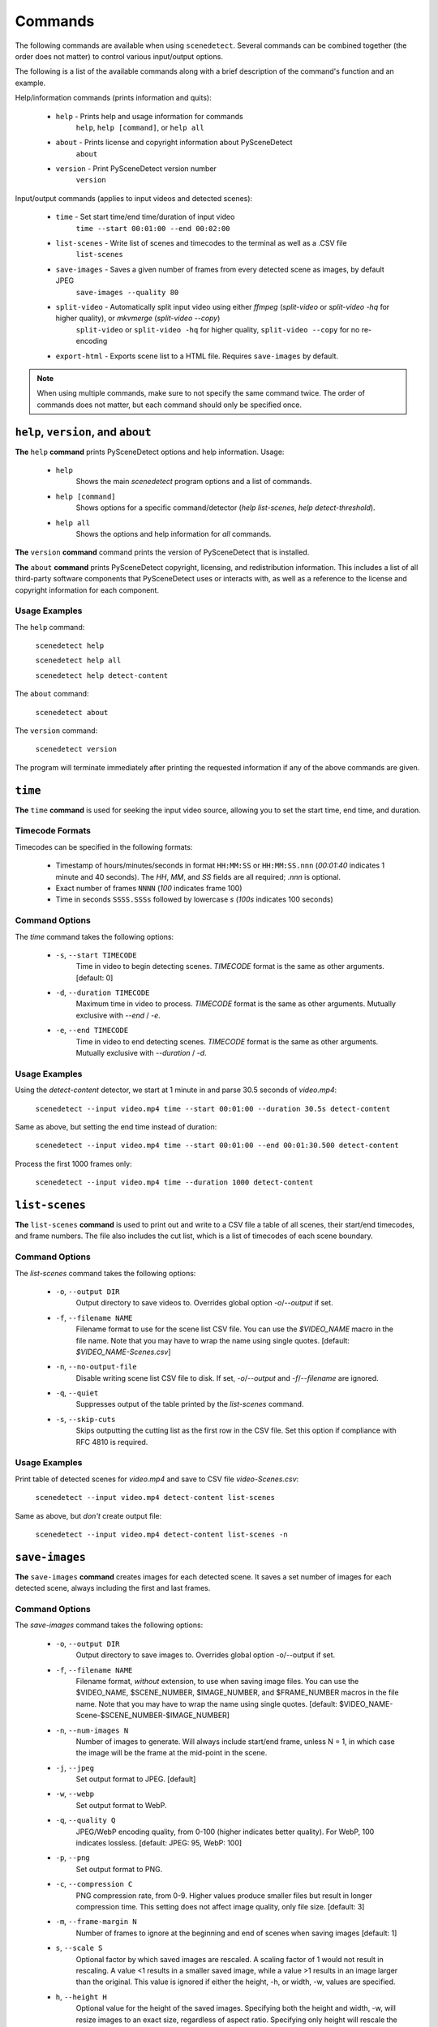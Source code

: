 
.. _cli-commands:

***********************************************************************
Commands
***********************************************************************

The following commands are available when using ``scenedetect``.
Several commands can be combined together (the order does not
matter) to control various input/output options.

The following is a list of the available commands along with a
brief description of the command's function and an example.


Help/information commands (prints information and quits):

 - ``help`` - Prints help and usage information for commands
    ``help``, ``help [command]``, or ``help all``
 - ``about`` - Prints license and copyright information about PySceneDetect
    ``about``
 - ``version`` - Print PySceneDetect version number
    ``version``


Input/output commands (applies to input videos and detected scenes):

 - ``time`` - Set start time/end time/duration of input video
    ``time --start 00:01:00 --end 00:02:00``
 - ``list-scenes`` - Write list of scenes and timecodes to the terminal as well as a .CSV file
    ``list-scenes``
 - ``save-images`` - Saves a given number of frames from every detected scene as images, by default JPEG
    ``save-images --quality 80``
 - ``split-video`` - Automatically split input video using either `ffmpeg` (`split-video` or `split-video -hq` for higher quality), or `mkvmerge` (`split-video --copy`)
    ``split-video`` or ``split-video -hq`` for higher quality, ``split-video --copy`` for no re-encoding
 - ``export-html`` - Exports scene list to a HTML file.  Requires ``save-images`` by default.

.. note:: When using multiple commands, make sure to not
   specify the same command twice. The order of commands does
   not matter, but each command should only be specified once.


=======================================================================
``help``, ``version``, and ``about``
=======================================================================

**The** ``help`` **command** prints PySceneDetect options and help information.  Usage:

 * ``help``
    Shows the main `scenedetect` program options and a list of commands.
 * ``help [command]``
    Shows options for a specific command/detector (`help list-scenes`, `help detect-threshold`).
 * ``help all``
    Shows the options and help information for *all* commands.

**The** ``version`` **command** command prints the version of PySceneDetect that is installed.

**The** ``about`` **command** prints PySceneDetect copyright, licensing, and redistribution
information.  This includes a list of all third-party software components that
PySceneDetect uses or interacts with, as well as a reference to the license and
copyright information for each component.


Usage Examples
-----------------------------------------------------------------------

The ``help`` command:

    ``scenedetect help``

    ``scenedetect help all``

    ``scenedetect help detect-content``

The ``about`` command:

    ``scenedetect about``

The ``version`` command:

    ``scenedetect version``

The program will terminate immediately after printing the requested information
if any of the above commands are given.


=======================================================================
``time``
=======================================================================

**The** ``time`` **command** is used for seeking the input video source, allowing you
to set the start time, end time, and duration.


Timecode Formats
-----------------------------------------------------------------------

Timecodes can be specified in the following formats:

 * Timestamp of hours/minutes/seconds in format ``HH:MM:SS`` or ``HH:MM:SS.nnn``
   (`00:01:40` indicates 1 minute and 40 seconds).  The `HH`, `MM`, and `SS` fields
   are all required; `.nnn` is optional.
 * Exact number of frames ``NNNN`` (`100` indicates frame 100)
 * Time in seconds ``SSSS.SSSs`` followed by lowercase `s` (`100s` indicates 100 seconds)


Command Options
-----------------------------------------------------------------------

The `time` command takes the following options:

 * ``-s``, ``--start TIMECODE``
    Time in video to begin detecting scenes. `TIMECODE` format
    is the same as other arguments.   [default: 0]
 * ``-d``, ``--duration TIMECODE``
    Maximum time in video to process. `TIMECODE` format
    is the same as other arguments. Mutually exclusive
    with `--end` / `-e`.
 * ``-e``, ``--end TIMECODE``
    Time in video to end detecting scenes. `TIMECODE`
    format is the same as other arguments. Mutually
    exclusive with `--duration` / `-d`.


Usage Examples
-----------------------------------------------------------------------

Using the `detect-content` detector, we start at 1 minute in and parse 30.5 seconds of `video.mp4`:

    ``scenedetect --input video.mp4 time --start 00:01:00 --duration 30.5s detect-content``

Same as above, but setting the end time instead of duration:

    ``scenedetect --input video.mp4 time --start 00:01:00 --end 00:01:30.500 detect-content``

Process the first 1000 frames only:

    ``scenedetect --input video.mp4 time --duration 1000 detect-content``


=======================================================================
``list-scenes``
=======================================================================

**The** ``list-scenes`` **command** is used to print out and write to a CSV file
a table of all scenes, their start/end timecodes, and frame numbers. The file also
includes the cut list, which is a list of timecodes of each scene boundary.



Command Options
-----------------------------------------------------------------------

The `list-scenes` command takes the following options:

 * ``-o``, ``--output DIR``
    Output directory to save videos to. Overrides global
    option `-o`/`--output` if set.
 * ``-f``, ``--filename NAME``
    Filename format to use for the scene list CSV file.
    You can use the `$VIDEO_NAME` macro in the file name.
    Note that you may have to wrap the name using single quotes.
    [default: `$VIDEO_NAME-Scenes.csv`]
 * ``-n``, ``--no-output-file``
    Disable writing scene list CSV file to disk.  If set,
    `-o`/`--output` and `-f`/`--filename` are ignored.
 * ``-q``, ``--quiet``
    Suppresses output of the table printed by the `list-scenes`
    command.
 * ``-s``, ``--skip-cuts``
    Skips outputting the cutting list as the first row in
    the CSV file. Set this option if compliance with RFC
    4810 is required.

Usage Examples
-----------------------------------------------------------------------

Print table of detected scenes for `video.mp4` and save to CSV file `video-Scenes.csv`:

    ``scenedetect --input video.mp4 detect-content list-scenes``

Same as above, but *don't* create output file:

    ``scenedetect --input video.mp4 detect-content list-scenes -n``


=======================================================================
``save-images``
=======================================================================

**The** ``save-images`` **command** creates images for each detected scene.
It saves a set number of images for each detected scene, always including
the first and last frames.

Command Options
-----------------------------------------------------------------------

The `save-images` command takes the following options:

 * ``-o``, ``--output DIR``
    Output directory to save images to. Overrides global
    option -o/--output if set.
 * ``-f``, ``--filename NAME``
    Filename format, *without* extension, to use when
    saving image files. You can use the $VIDEO_NAME,
    $SCENE_NUMBER, $IMAGE_NUMBER, and $FRAME_NUMBER macros in the file
    name. Note that you may have to wrap the name using single
    quotes.  [default: $VIDEO_NAME-Scene-$SCENE_NUMBER-$IMAGE_NUMBER]
 * ``-n``, ``--num-images N``
    Number of images to generate. Will always include
    start/end frame, unless N = 1, in which case the image
    will be the frame at the mid-point in the scene.
 * ``-j``, ``--jpeg``
    Set output format to JPEG. [default]
 * ``-w``, ``--webp``
    Set output format to WebP.
 * ``-q``, ``--quality Q``
    JPEG/WebP encoding quality, from 0-100 (higher
    indicates better quality). For WebP, 100 indicates
    lossless. [default: JPEG: 95, WebP: 100]
 * ``-p``, ``--png``
    Set output format to PNG.
 * ``-c``, ``--compression C``
    PNG compression rate, from 0-9. Higher values produce
    smaller files but result in longer compression time.
    This setting does not affect image quality, only file
    size. [default: 3]
 * ``-m``, ``--frame-margin N``
    Number of frames to ignore at the beginning and end of
    scenes when saving images  [default: 1]
 * ``s``, ``--scale S``
    Optional factor by which saved images are rescaled. A
    scaling factor of 1 would not result in rescaling. A
    value <1 results in a smaller saved image, while a
    value >1 results in an image larger than the original.
    This value is ignored if either the height, -h, or
    width, -w, values are specified.
 * ``h``, ``--height H``
    Optional value for the height of the saved images.
    Specifying both the height and width, -w, will resize
    images to an exact size, regardless of aspect ratio.
    Specifying only height will rescale the image to that
    number of pixels in height while preserving the aspect
    ratio.
 * ``w``, ``--width W``
    Optional value for the width of the saved images.
    Specifying both the width and height, -h, will resize
    images to an exact size, regardless of aspect ratio.
    Specifying only width will rescale the image to that
    number of pixels wide while preserving the aspect ratio.


=======================================================================
``split-video``
=======================================================================

**The** ``split-video`` **command** splits the input video into individual clips,
by creating a new video clip for each detected scene.

Command Options
-----------------------------------------------------------------------

The `split-video` command takes the following options:

 * ``-o``, ``--output DIR``
    Output directory to save videos to. Overrides
    global option `-o`/`--output` if set.
 * ``-f``, ``--filename NAME``
    File name format, *without* extension, to use when saving image files.
    You can use the `$VIDEO_NAME` and `$SCENE_NUMBER`
    macros in the file name. Note that you may have to
    wrap the name using single quotes.
    [default: `$VIDEO_NAME-Scene-$SCENE_NUMBER`]
 * ``-h``, ``--high-quality``
    Encode video with higher quality, overrides `-a`
    option if present. Equivalent to specifying
    --rate-factor 17 and --preset slow.
 * ``-a``, ``--args ARGS``
    Override codec arguments/options passed to FFmpeg
    when splitting and re-encoding scenes. Use double
    quotes (") around specified arguments. Must
    specify at least audio/video codec to use (e.g. `-a
    "-c:v [...] and -c:a [...]"`). [default: `"-c:v
    libx264 -preset veryfast -crf 22 -c:a copy"`]
 * ``-q``, ``--quiet``
    Suppresses output from external video splitting
    tool.
 * ``-c``, ``--copy``
    Copy instead of re-encode using mkvmerge instead
    of ffmpeg for splitting videos. All other
    arguments except -o/--output and -q/--quiet are
    ignored in this mode, and output files will be
    named $VIDEO_NAME-$SCENE_NUMBER.mkv. Significantly
    faster when splitting videos, however, output
    videos sometimes may not be split exactly,
    especially if the scenes are very short in length,
    or the input video is heavily compressed. This can
    lead to smaller scenes being merged with others,
    or scene boundaries being shifted in time - thus
    when using this option, the number of videos
    written may not match the number of scenes that
    was detected.
 * ``-crf``, ``--rate-factor RATE``
    Video encoding quality (x264 constant rate
    factor), from 0-100, where lower values represent
    better quality, with 0 indicating lossless.
    [default: 22, if `-hq`/`--high-quality` is set: 17]
 * ``-p``, ``--preset LEVEL``
    Video compression quality preset (x264 preset).
    Can be one of: ultrafast, superfast, veryfast,
    faster, fast, medium, slow, slower, and veryslow.
    Faster modes take less time to run, but the output
    files may be larger. [default: veryfast, if
    `-hq`/`--high-quality` is set: slow]



=======================================================================
``export-html``
=======================================================================

**The** ``export-html`` **command** generates an HTML file containing
all detected scenes in tabular format, including thumbnails by default.
This requires the ``save-images`` command to also be specified.
If images are not required, specify the `--no-images` option.

Command Options
-----------------------------------------------------------------------

The `export-html` command takes the following options:

 * ``-o``, ``--output DIR``
    Output directory to save videos to. Overrides
    global option `-o`/`--output` if set.
 * ``-f``, ``--filename NAME``
    Filename format to use for the scene list HTML
    file. You can use the $VIDEO_NAME macro in the
    file name.  Note that you may have to wrap the
    name using single quotes.
    [default: $VIDEO_NAME-Scenes.html]
 * ``--no-images``
    Export the scene list including or excluding the
    saved images.
 * ``-w``, ``--image-width pixels``
    Width in pixels of the images in the resulting
    HTML table.
 * ``-h``, ``--image-height pixels``
    Height in pixels of the images in the resulting
    HTML table.


